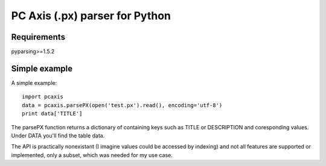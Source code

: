 PC Axis (.px) parser for Python
===============================

Requirements
------------

pyparsing>=1.5.2

Simple example
--------------

A simple example::

  import pcaxis
  data = pcaxis.parsePX(open('test.px').read(), encoding='utf-8')
  print data['TITLE']

The parsePX function returns a dictionary of containing keys such as TITLE or
DESCRIPTION and coresponding values. Under DATA you'll find the table data.

The API is practically nonexistant (I imagine values could be accessed by
indexing) and not all features are supported or implemented, only a subset,
which was needed for my use case.


